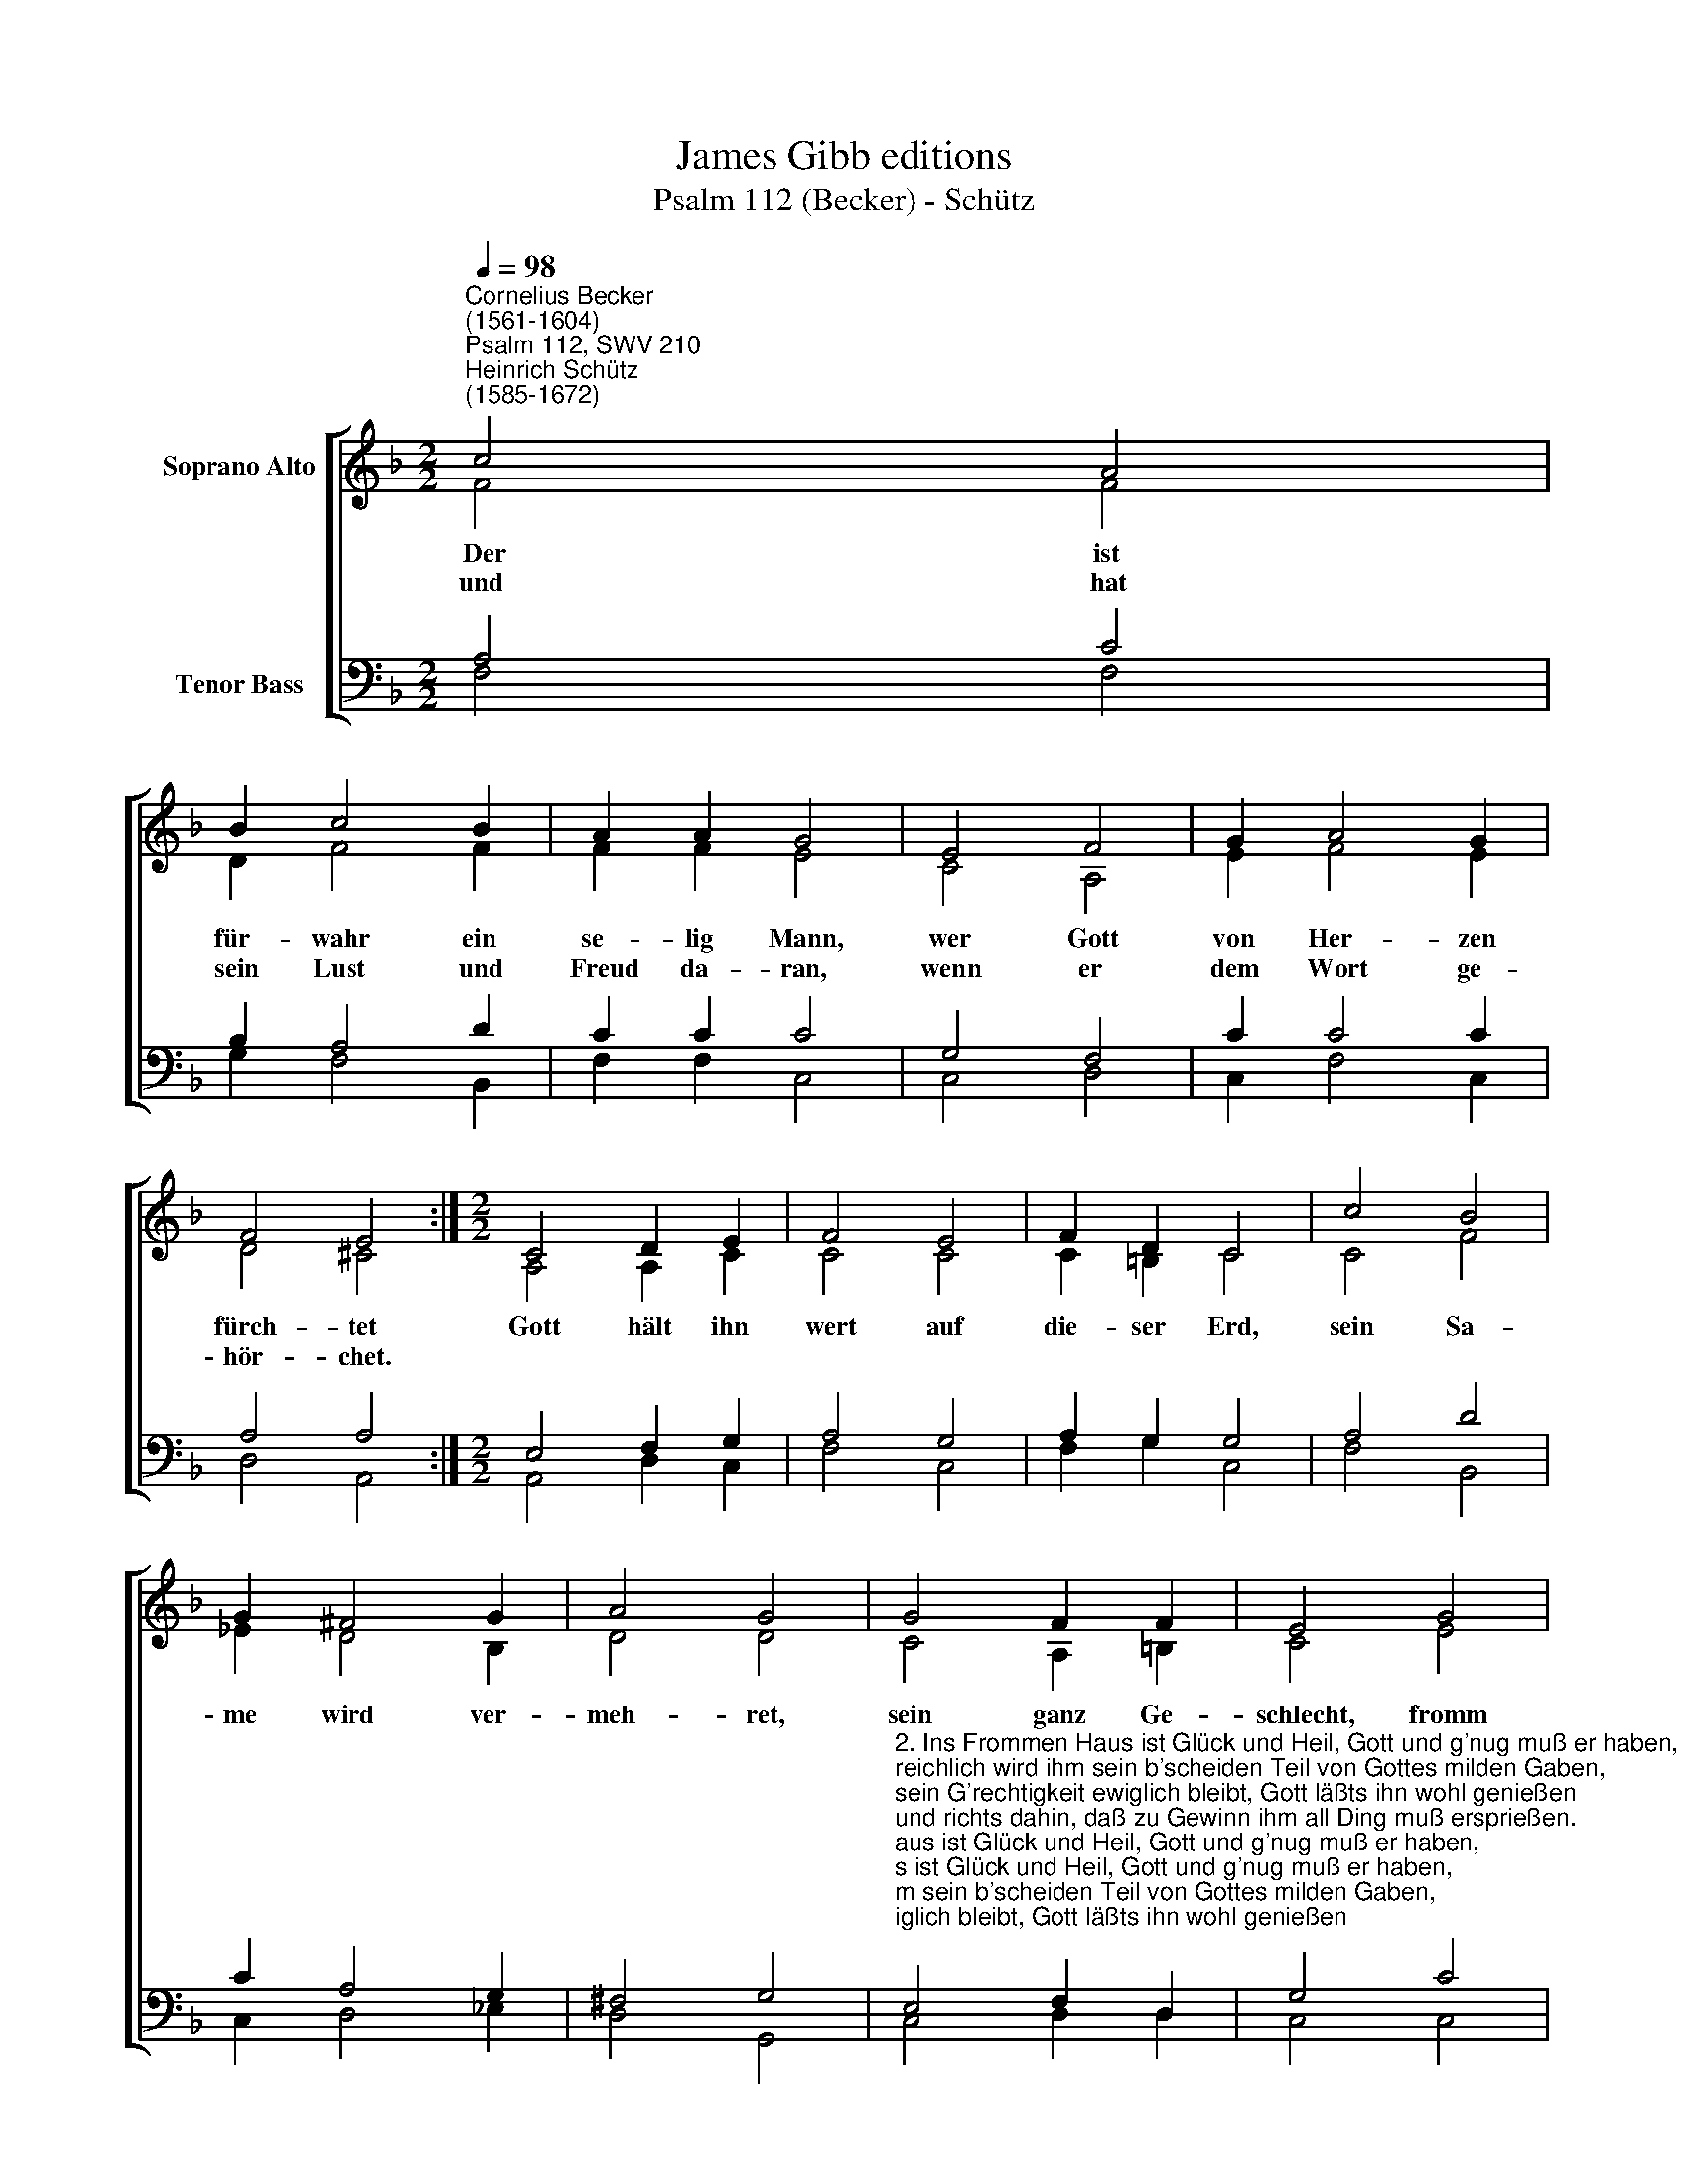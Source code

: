 X:1
T:James Gibb editions
T:Psalm 112 (Becker) - Schütz
%%score [ ( 1 2 ) ( 3 4 ) ]
L:1/8
Q:1/4=98
M:2/2
K:F
V:1 treble nm="Soprano Alto"
V:2 treble 
V:3 bass nm="Tenor Bass"
V:4 bass 
V:1
"^Cornelius Becker\n(1561-1604)""^Psalm 112, SWV 210""^Heinrich Schütz\n(1585-1672)" c4 A4 | %1
w: ~Der ist|
w: und hat|
 B2 c4 B2 | A2 A2 G4 | E4 F4 | G2 A4 G2 | F4 E4 :|[M:2/2] C4 D2 E2 | F4 E4 | F2 D2 C4 | c4 B4 | %10
w: für- wahr ein|se- lig Mann,|wer Gott|von Her- zen|fürch- tet|Gott hält ihn|wert auf|die- ser Erd,|sein Sa-|
w: sein Lust und|Freud da- ran,|wenn er|dem Wort ge-|hör- chet.|||||
 G2 ^F4 G2 | A4 G4 | G4 F2 F2 | E4 G4 | A2 B2 c4 | d4 B4 | A2 G4 F2 | G8 | F8 |] %19
w: me wird ver-|meh- ret,|sein ganz Ge-|schlecht, fromm|und ge- recht,|mit Se-|gen wird ver-|eh-|ret.|
w: |||||||||
V:2
 F4 F4 | D2 F4 F2 | F2 F2 E4 | C4 A,4 | E2 F4 E2 | D4 ^C4 :|[M:2/2] A,4 A,2 C2 | C4 C4 | %8
 C2 =B,2 C4 | C4 F4 | _E2 D4 B,2 | D4 D4 | C4 A,2 =B,2 | C4 E4 | F2 D2 F4 | F4 G4 | F2 E4 F2 | %17
 (F4 E4) | x4 x4 |] %19
V:3
 A,4 C4 | B,2 A,4 D2 | C2 C2 C4 | G,4 F,4 | C2 C4 C2 | A,4 A,4 :|[M:2/2] E,4 F,2 G,2 | A,4 G,4 | %8
 A,2 G,2 G,4 | A,4 D4 | C2 A,4 G,2 | ^F,4 G,4 | %12
"^2. Ins Frommen Haus ist Glück und Heil, Gott und g'nug muß er haben,\nreichlich wird ihm sein b'scheiden Teil von Gottes milden Gaben,\nsein G'rechtigkeit ewiglich bleibt, Gott läßts ihn wohl genießen\nund richts dahin, daß zu Gewinn ihm all Ding muß ersprießen.\n\n3. Obs gleich zuweilen finster scheint, wenn Trübsal ihn beschweret,\nists doch von Gott nicht bös gemeint, gar bald sichs Wetter kehret,\nwanns Licht der Freud zu rechter Zeit aufgeht von Gottes Gnaden,\nder treue Gott hilft ihm aus Not, zuletzt muß ihm geraten.\n\n4. Wohl dem Mann, der Barmherzigkeit an seinem Nächsten übet,\ngibt, leiht, und richts dahin allzeit, daß er niemand betrübet,\nwers also treibt, im Segen bleibt, sein wird nimmer vergessen,\nganz unverzagt auf Gott ers wagt, kein Unglück wird ihn fressen." E,4 F,2 D,2 | %13
 G,4 C4 | C2 B,2 A,4 | B,4 D4 | C2 C4 A,2 | C8 | C8 |] %19
V:4
 F,4 F,4 | G,2 F,4 B,,2 | F,2 F,2 C,4 | C,4 D,4 | C,2 F,4 C,2 | D,4 A,,4 :|[M:2/2] A,,4 D,2 C,2 | %7
 F,4 C,4 | F,2 G,2 C,4 | F,4 B,,4 | C,2 D,4 _E,2 | D,4 G,,4 | C,4 D,2 D,2 | C,4 C,4 | F,2 G,2 F,4 | %15
 B,,4 G,,4 | A,,2 C,4 D,2 | C,8 | F,8 |] %19

